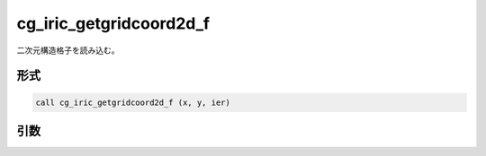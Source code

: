 cg_iric_getgridcoord2d_f
========================

二次元構造格子を読み込む。

形式
----
.. code-block:: fortran

   call cg_iric_getgridcoord2d_f (x, y, ier)

引数
----

.. csv-table:: cg_iric_getgridcoord2d_f の引数
   :file: cg_iric_getgridcoord2d_f_args.csv
   :header-rows: 1

